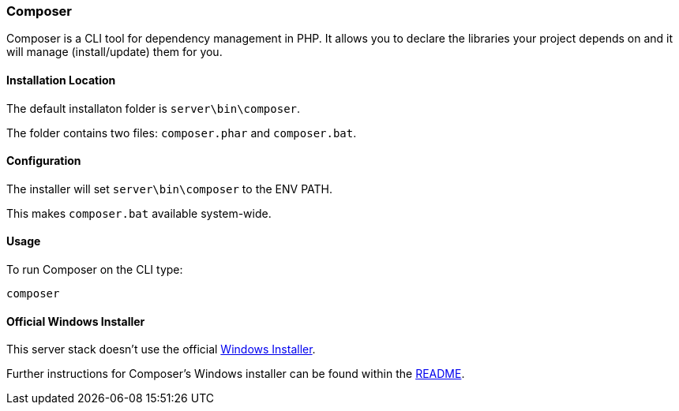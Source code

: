 === Composer

Composer is a CLI tool for dependency management in PHP. 
It allows you to declare the libraries your project depends on and it will manage (install/update) them for you.

==== Installation Location

The default installaton folder is `server\bin\composer`.

The folder contains two files: `composer.phar` and `composer.bat`.

==== Configuration

The installer will set `server\bin\composer` to the ENV PATH.

This makes `composer.bat` available system-wide.

==== Usage

To run Composer on the CLI type:

`composer`

==== Official Windows Installer

This server stack doesn't use the official 
https://github.com/composer/windows-setup/releases/[Windows Installer].

Further instructions for Composer’s Windows installer can be found within the 
https://github.com/composer/windows-setup/blob/master/README.md[README].
